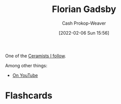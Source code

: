 :PROPERTIES:
:ID:       1e9881d1-e09a-4113-b22e-cd914c997910
:DIR:      /home/cashweaver/proj/roam/attachments/1e9881d1-e09a-4113-b22e-cd914c997910
:LAST_MODIFIED: [2023-09-06 Wed 08:12]
:END:
#+title: Florian Gadsby
#+hugo_custom_front_matter: :slug "1e9881d1-e09a-4113-b22e-cd914c997910"
#+author: Cash Prokop-Weaver
#+date: [2022-02-06 Sun 15:56]
#+filetags: :person:

One of the [[id:c73727bd-7ed8-4c50-bd08-524ebb2afbea][Ceramists I follow]].

Among other things:

- [[https://www.youtube.com/c/FlorianGadsbyCeramics][On YouTube]]
* Flashcards
